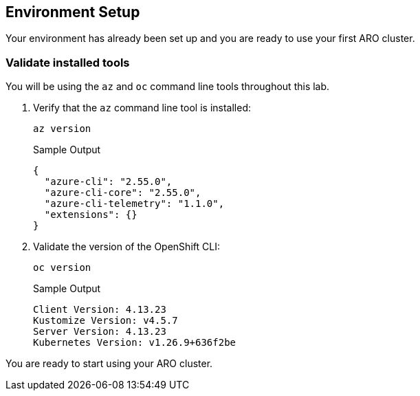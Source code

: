 == Environment Setup

Your environment has already been set up and you are ready to use your first ARO cluster.

=== Validate installed tools

You will be using the `az` and `oc` command line tools throughout this lab.

. Verify that the `az` command line tool is installed:
+
[source,sh,role=execute]
----
az version
----
+
.Sample Output
[source,texinfo]
----
{
  "azure-cli": "2.55.0",
  "azure-cli-core": "2.55.0",
  "azure-cli-telemetry": "1.1.0",
  "extensions": {}
}
----

. Validate the version of the OpenShift CLI:
+
[source,sh,role=execute]
----
oc version
----
+
.Sample Output
[source,texinfo]
----
Client Version: 4.13.23
Kustomize Version: v4.5.7
Server Version: 4.13.23
Kubernetes Version: v1.26.9+636f2be
----

You are ready to start using your ARO cluster.
